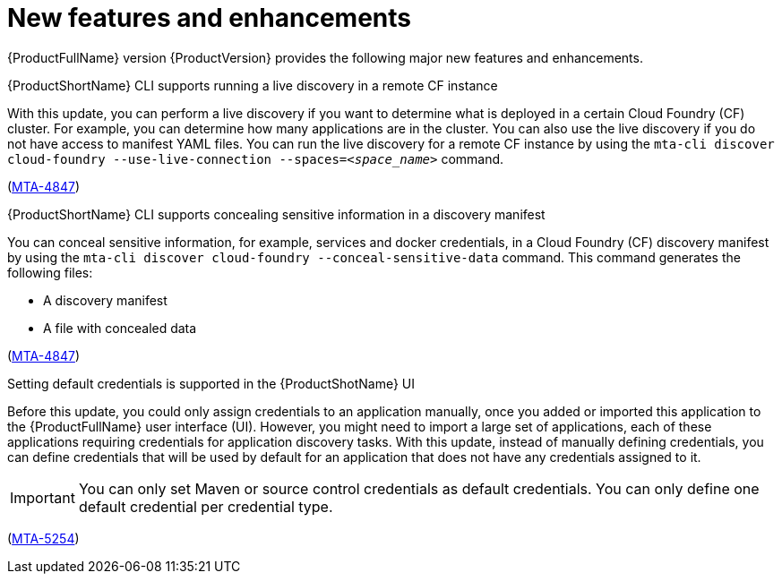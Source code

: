 :_newdoc-version: 2.18.5
:_template-generated: 2025-08-07
:_mod-docs-content-type: REFERENCE

[id="new-features-and-enhancements-8-0_{context}"]
= New features and enhancements

[role="_abstract"]
{ProductFullName} version {ProductVersion} provides the following major new features and enhancements. 


.{ProductShortName} CLI supports running a live discovery in a remote CF instance

With this update, you can perform a live discovery if you want to determine what is deployed in a certain Cloud Foundry (CF) cluster. For example, you can determine how many applications are in the cluster. You can also use the live discovery if you do not have access to manifest YAML files. You can run the live discovery for a remote CF instance by using the `mta-cli discover cloud-foundry --use-live-connection --spaces=_<space_name>_` command.

(link:https://issues.redhat.com/browse/MTA-4847[MTA-4847])


.{ProductShortName} CLI supports concealing sensitive information in a discovery manifest

You can conceal sensitive information, for example, services and docker credentials, in a Cloud Foundry (CF) discovery manifest by using the `mta-cli discover cloud-foundry --conceal-sensitive-data` command. This command generates the following files:

* A discovery manifest
* A file with concealed data

(link:https://issues.redhat.com/browse/MTA-4847[MTA-4847])

////
NOT READY for the review YET
.{ProductShortName} supports accessing analysis insights from the dynamic report

Analysis insights contain information about the technologies used in the application and their usage in the code. Before this update, insights were only available in the analysis output and a static report after you ran an application analysis. With this enhancement, you can access analysis insights also from a dynamic report.

(link:https://issues.redhat.com/browse/MTA-5420[MTA-5420])
////

////
NOT READY for the review YET

.A new VS Code IDE plug-in for application analysis and 

With this enhancement, you can use a new Visual Studio Code (VS Code) IDE plug-in to perform the following actions:
* Run a standard application analysis 
* Generative AI use-case

(link:https://issues.redhat.com/browse/MTA-5360[MTA-5360])
////

.Setting default credentials is supported in the {ProductShotName} UI

Before this update, you could only assign credentials to an application manually, once you added or imported this application to the {ProductFullName} user interface (UI). However, you might need to import a large set of applications, each of these applications requiring credentials for application discovery tasks. With this update, instead of manually defining credentials, you can define credentials that will be used by default for an application that does not have any credentials assigned to it.

[IMPORTANT]
====
You can only set Maven or source control credentials as default credentials. You can only define one default credential per credential type.
====

(link:https://issues.redhat.com/browse/MTA-5254[MTA-5254])


